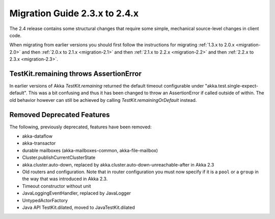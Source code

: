 .. _migration-2.4:

################################
 Migration Guide 2.3.x to 2.4.x
################################

The 2.4 release contains some structural changes that require some
simple, mechanical source-level changes in client code.

When migrating from earlier versions you should first follow the instructions for
migrating :ref:`1.3.x to 2.0.x <migration-2.0>` and then :ref:`2.0.x to 2.1.x <migration-2.1>`
and then :ref:`2.1.x to 2.2.x <migration-2.2>` and then :ref:`2.2.x to 2.3.x <migration-2.3>`.

TestKit.remaining throws AssertionError
=======================================

In earlier versions of Akka `TestKit.remaining` returned the default timeout configurable under
"akka.test.single-expect-default". This was a bit confusing and thus it has been changed to throw an
AssertionError if called outside of within. The old behavior however can still be achieved by
calling `TestKit.remainingOrDefault` instead.

Removed Deprecated Features
===========================

The following, previously deprecated, features have been removed:

* akka-dataflow
* akka-transactor
* durable mailboxes (akka-mailboxes-common, akka-file-mailbox)
* Cluster.publishCurrentClusterState
* akka.cluster.auto-down, replaced by akka.cluster.auto-down-unreachable-after in Akka 2.3
* Old routers and configuration.
  Note that in router configuration you must now specify if it is a ``pool`` or a ``group``
  in the way that was introduced in Akka 2.3.
* Timeout constructor without unit
* JavaLoggingEventHandler, replaced by JavaLogger 
* UntypedActorFactory
* Java API TestKit.dilated, moved to JavaTestKit.dilated

